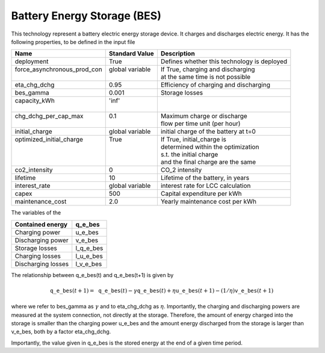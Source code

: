 Battery Energy Storage (BES)
=======================================

This technology represent a battery electric energy storage device.
It charges and discharges electric energy.
It has the following properties, to be defined in the input file

+------------------------------+------------------+--------------------------------------------+
| Name                         | Standard Value   | Description                                |
+==============================+==================+============================================+
| deployment                   | True             | Defines whether this technology is deployed|
+------------------------------+------------------+--------------------------------------------+
|| force_asynchronous_prod_con || global variable || If True, charging and discharging         |
||                             ||                 || at the same time is not possible          |
+------------------------------+------------------+--------------------------------------------+
| eta_chg_dchg                 | 0.95             | Efficiency of charging and discharging     |
+------------------------------+------------------+--------------------------------------------+
| bes_gamma                    | 0.001            | Storage losses                             |
+------------------------------+------------------+--------------------------------------------+
|| capacity_kWh                || 'inf'           ||                                           |
||                             ||                 ||                                           |
+------------------------------+------------------+--------------------------------------------+
|| chg_dchg_per_cap_max        || 0.1             || Maximum charge or discharge               |
||                             ||                 || flow per time unit (per hour)             |
+------------------------------+------------------+--------------------------------------------+
| initial_charge               | global variable  | initial charge of the battery at t=0       |
+------------------------------+------------------+--------------------------------------------+
|| optimized_initial_charge    || True            || If True, initial_charge is                |
||                             ||                 || determined within the optimization        |
||                             ||                 || s.t. the initial charge                   |
||                             ||                 || and the final charge are the same         |
+------------------------------+------------------+--------------------------------------------+
| co2_intensity                | 0                | CO_2 intensity                             |
+------------------------------+------------------+--------------------------------------------+
| lifetime                     | 10               | Lifetime of the battery, in years          |
+------------------------------+------------------+--------------------------------------------+
| interest_rate                | global variable  | interest rate for LCC calculation          |
+------------------------------+------------------+--------------------------------------------+
| capex                        | 500              | Capital expenditure per kWh                |
+------------------------------+------------------+--------------------------------------------+
| maintenance_cost             | 2.0              | Yearly maintenance cost per kWh            |
+------------------------------+------------------+--------------------------------------------+

The variables of the 

+--------------------+-----------+
| Contained energy   | q_e_bes   |
+====================+===========+
| Charging power     | u_e_bes   |
+--------------------+-----------+
| Discharging power  | v_e_bes   |
+--------------------+-----------+
| Storage losses     | l_q_e_bes |
+--------------------+-----------+
| Charging losses    | l_u_e_bes |
+--------------------+-----------+
| Discharging losses | l_v_e_bes |
+--------------------+-----------+

The relationship between q_e_bes(t) and q_e_bes(t+1) is given by

.. math:: \mathtt{q\_e\_bes}(t+1) = \mathtt{q\_e\_bes}(t) - \gamma \mathtt{q\_e\_bes}(t) + \eta \mathtt{u\_e\_bes}(t+1) - (1/\eta) \mathtt{v\_e\_bes}(t+1)

where we refer to bes_gamma as :math:`\gamma` and to eta_chg_dchg as :math:`\eta`. 
Importantly, the charging and discharging powers are measured at the system connection, 
not directly at the storage. Therefore, the amount of energy charged into the storage
is smaller than the charging power u_e_bes and the amount energy discharged from the
storage is larger than v_e_bes, both by  a factor eta_chg_dchg.

Importantly, the value given in q_e_bes is the stored energy at the end of a given time period.






